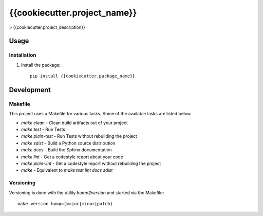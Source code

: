 {{cookiecutter.project_name}}
=======================

> {{cookiecutter.project_description}}

Usage
-----

Installation
************
1. Install the package::

    pip install {{cookiecutter.package_name}}


Development
-----------

Makefile
********

This project uses a Makefile for various tasks. Some of the available tasks
are listed below.

* `make clean` - Clean build artifacts out of your project
* `make test` - Run Tests
* `make plain-test` - Run Tests without rebuilding the project
* `make sdist` - Build a Python source distribution
* `make docs` - Build the Sphinx documentation
* `make lint` - Get a codestyle report about your code
* `make plain-lint` - Get a codestyle report without rebuilding the project
* `make` - Equivalent to `make test lint docs sdist`

Versioning
**********

Versioning is done with the utility `bump2version` and started via the Makefile::

    make version bump=(major|minor|patch)
